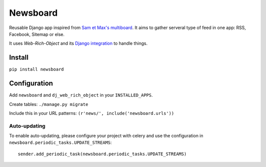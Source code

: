 Newsboard
=========

Reusable Django app inspired from `Sam et Max's multiboard`_.
It aims to gather serveral type of feed in one app: RSS, Facebook, Sitemap or else.

It uses `Web-Rich-Object` and its `Django integration`_ to handle things.

Install
-------

``pip install newsboard``


Configuration
-------------

Add ``newsboard`` and ``dj_web_rich_object`` in your ``INSTALLED_APPS``.

Create tables: ``./manage.py migrate``

Include this in your URL patterns: ``(r'news/', include('newsboard.urls'))``

Auto-updating
~~~~~~~~~~~~~

To enable auto-updating, please configure your project with celery and use the
configuration in ``newsboard.periodic_tasks.UPDATE_STREAMS``:

::

    sender.add_periodic_task(newsboard.periodic_tasks.UPDATE_STREAMS)


.. _`Sam et Max's multiboard`: https://github.com/sametmax/multiboards
.. _`Web-Rich-Object`: https://github.com/ZuluPro/web-rich-object
.. _`Django integration`: https://github.com/ZuluPro/django-web-rich-object
